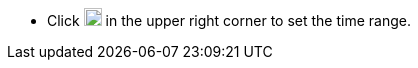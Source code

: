 // :ks_include_id: 9a5774e5ba9d4e5d950143cba4a5111d
* Click image:/images/ks-qkcp/zh/icons/timed-task.svg[timed-task,18,18] in the upper right corner to set the time range.